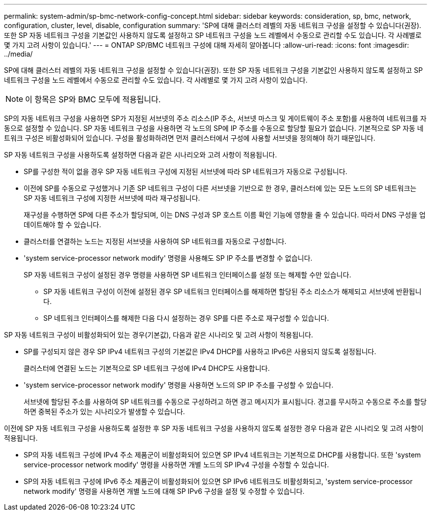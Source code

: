---
permalink: system-admin/sp-bmc-network-config-concept.html 
sidebar: sidebar 
keywords: consideration, sp, bmc, network, configuration, cluster, level, disable, configuration 
summary: 'SP에 대해 클러스터 레벨의 자동 네트워크 구성을 설정할 수 있습니다(권장). 또한 SP 자동 네트워크 구성을 기본값인 사용하지 않도록 설정하고 SP 네트워크 구성을 노드 레벨에서 수동으로 관리할 수도 있습니다. 각 사례별로 몇 가지 고려 사항이 있습니다.' 
---
= ONTAP SP/BMC 네트워크 구성에 대해 자세히 알아봅니다
:allow-uri-read: 
:icons: font
:imagesdir: ../media/


[role="lead"]
SP에 대해 클러스터 레벨의 자동 네트워크 구성을 설정할 수 있습니다(권장). 또한 SP 자동 네트워크 구성을 기본값인 사용하지 않도록 설정하고 SP 네트워크 구성을 노드 레벨에서 수동으로 관리할 수도 있습니다. 각 사례별로 몇 가지 고려 사항이 있습니다.

[NOTE]
====
이 항목은 SP와 BMC 모두에 적용됩니다.

====
SP의 자동 네트워크 구성을 사용하면 SP가 지정된 서브넷의 주소 리소스(IP 주소, 서브넷 마스크 및 게이트웨이 주소 포함)를 사용하여 네트워크를 자동으로 설정할 수 있습니다. SP 자동 네트워크 구성을 사용하면 각 노드의 SP에 IP 주소를 수동으로 할당할 필요가 없습니다. 기본적으로 SP 자동 네트워크 구성은 비활성화되어 있습니다. 구성을 활성화하려면 먼저 클러스터에서 구성에 사용할 서브넷을 정의해야 하기 때문입니다.

SP 자동 네트워크 구성을 사용하도록 설정하면 다음과 같은 시나리오와 고려 사항이 적용됩니다.

* SP를 구성한 적이 없을 경우 SP 자동 네트워크 구성에 지정된 서브넷에 따라 SP 네트워크가 자동으로 구성됩니다.
* 이전에 SP를 수동으로 구성했거나 기존 SP 네트워크 구성이 다른 서브넷을 기반으로 한 경우, 클러스터에 있는 모든 노드의 SP 네트워크는 SP 자동 네트워크 구성에 지정한 서브넷에 따라 재구성됩니다.
+
재구성을 수행하면 SP에 다른 주소가 할당되며, 이는 DNS 구성과 SP 호스트 이름 확인 기능에 영향을 줄 수 있습니다. 따라서 DNS 구성을 업데이트해야 할 수 있습니다.

* 클러스터를 연결하는 노드는 지정된 서브넷을 사용하여 SP 네트워크를 자동으로 구성합니다.
* 'system service-processor network modify' 명령을 사용해도 SP IP 주소를 변경할 수 없습니다.
+
SP 자동 네트워크 구성이 설정된 경우 명령을 사용하면 SP 네트워크 인터페이스를 설정 또는 해제할 수만 있습니다.

+
** SP 자동 네트워크 구성이 이전에 설정된 경우 SP 네트워크 인터페이스를 해제하면 할당된 주소 리소스가 해제되고 서브넷에 반환됩니다.
** SP 네트워크 인터페이스를 해제한 다음 다시 설정하는 경우 SP를 다른 주소로 재구성할 수 있습니다.




SP 자동 네트워크 구성이 비활성화되어 있는 경우(기본값), 다음과 같은 시나리오 및 고려 사항이 적용됩니다.

* SP를 구성되지 않은 경우 SP IPv4 네트워크 구성의 기본값은 IPv4 DHCP를 사용하고 IPv6은 사용되지 않도록 설정됩니다.
+
클러스터에 연결된 노드는 기본적으로 SP 네트워크 구성에 IPv4 DHCP도 사용합니다.

* 'system service-processor network modify' 명령을 사용하면 노드의 SP IP 주소를 구성할 수 있습니다.
+
서브넷에 할당된 주소를 사용하여 SP 네트워크를 수동으로 구성하려고 하면 경고 메시지가 표시됩니다. 경고를 무시하고 수동으로 주소를 할당하면 중복된 주소가 있는 시나리오가 발생할 수 있습니다.



이전에 SP 자동 네트워크 구성을 사용하도록 설정한 후 SP 자동 네트워크 구성을 사용하지 않도록 설정한 경우 다음과 같은 시나리오 및 고려 사항이 적용됩니다.

* SP의 자동 네트워크 구성에 IPv4 주소 제품군이 비활성화되어 있으면 SP IPv4 네트워크는 기본적으로 DHCP를 사용합니다. 또한 'system service-processor network modify' 명령을 사용하면 개별 노드의 SP IPv4 구성을 수정할 수 있습니다.
* SP의 자동 네트워크 구성에 IPv6 주소 제품군이 비활성화되어 있으면 SP IPv6 네트워크도 비활성화되고, 'system service-processor network modify' 명령을 사용하면 개별 노드에 대해 SP IPv6 구성을 설정 및 수정할 수 있습니다.

